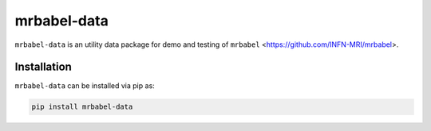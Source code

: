 mrbabel-data
============

``mrbabel-data`` is an utility data package for demo and testing of ``mrbabel`` <https://github.com/INFN-MRI/mrbabel>.

Installation
------------

``mrbabel-data`` can be installed via pip as:

.. code-block:: bash

    pip install mrbabel-data
